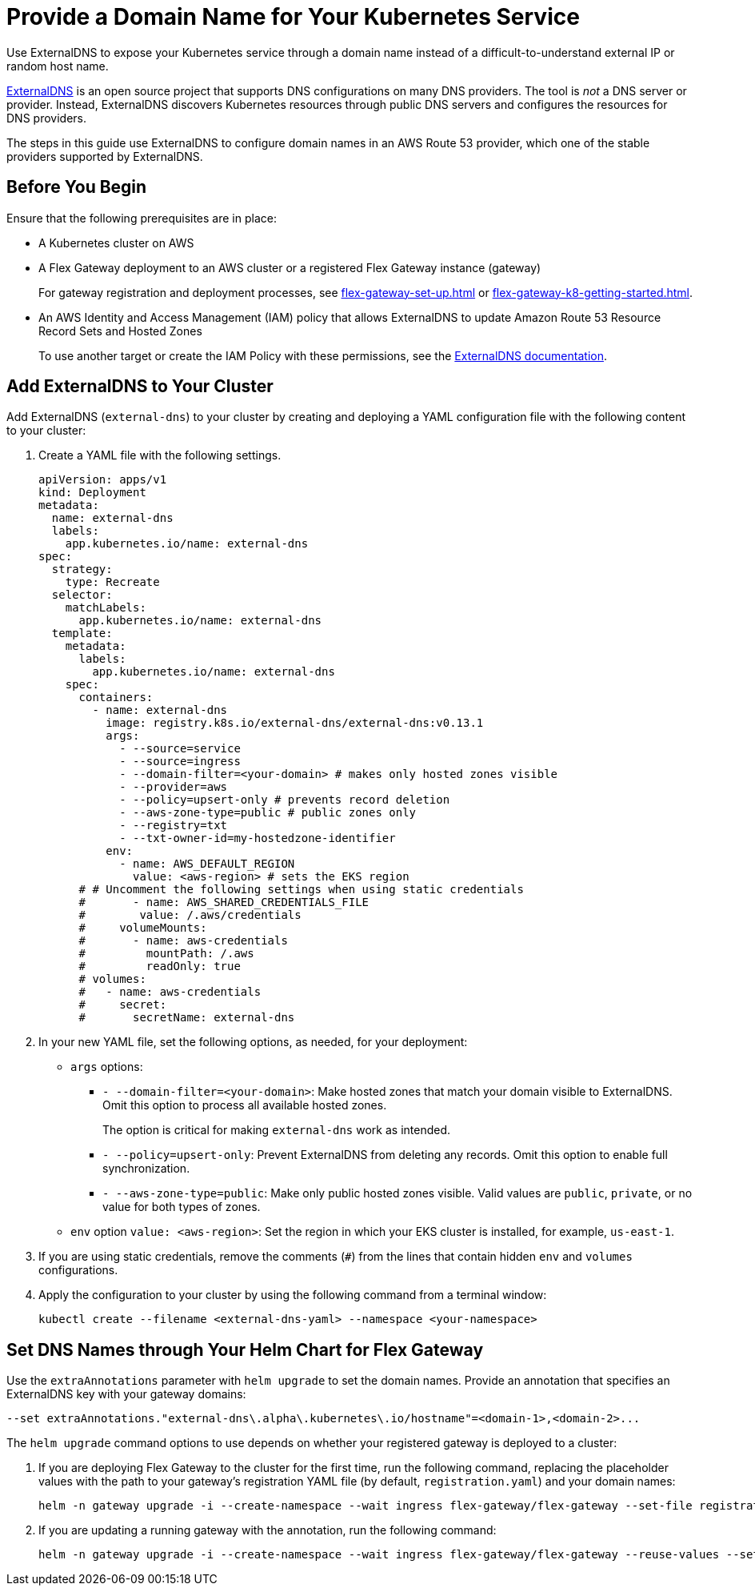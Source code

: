 = Provide a Domain Name for Your Kubernetes Service

Use ExternalDNS to expose your Kubernetes service through a domain name instead of a difficult-to-understand external IP or random host name. 

https://github.com/kubernetes-sigs/external-dns/blob/master/README.md[ExternalDNS^] is an open source project that supports DNS configurations on many DNS providers. The tool is _not_ a DNS server or provider. Instead, ExternalDNS discovers Kubernetes resources through public DNS servers and configures the resources for DNS providers.

The steps in this guide use ExternalDNS to configure domain names in an AWS Route 53 provider, which one of the stable providers supported by ExternalDNS. 

== Before You Begin

Ensure that the following prerequisites are in place:

* A Kubernetes cluster on AWS

* A Flex Gateway deployment to an AWS cluster or a registered Flex Gateway instance (gateway)
+
For gateway registration and deployment processes, see xref:flex-gateway-set-up.adoc[] or xref:flex-gateway-k8-getting-started.adoc[]. 

* An AWS Identity and Access Management (IAM) policy that allows ExternalDNS to update Amazon Route 53 Resource Record Sets and Hosted Zones 
+
To use another target or create the IAM Policy with these permissions, see the https://github.com/kubernetes-sigs/external-dns/blob/master/docs/tutorials/aws.md[ExternalDNS documentation^].

== Add ExternalDNS to Your Cluster

Add ExternalDNS (`external-dns`) to your cluster by creating and deploying a YAML configuration file with the following content to your cluster:

. Create a YAML file with the following settings.
+
[source,yaml]
----
apiVersion: apps/v1
kind: Deployment
metadata:
  name: external-dns
  labels:
    app.kubernetes.io/name: external-dns
spec:
  strategy:
    type: Recreate
  selector:
    matchLabels:
      app.kubernetes.io/name: external-dns
  template:
    metadata:
      labels:
        app.kubernetes.io/name: external-dns
    spec:
      containers:
        - name: external-dns
          image: registry.k8s.io/external-dns/external-dns:v0.13.1
          args:
            - --source=service
            - --source=ingress
            - --domain-filter=<your-domain> # makes only hosted zones visible
            - --provider=aws
            - --policy=upsert-only # prevents record deletion
            - --aws-zone-type=public # public zones only
            - --registry=txt
            - --txt-owner-id=my-hostedzone-identifier
          env:
            - name: AWS_DEFAULT_REGION
              value: <aws-region> # sets the EKS region
      # # Uncomment the following settings when using static credentials
      #       - name: AWS_SHARED_CREDENTIALS_FILE
      #        value: /.aws/credentials
      #     volumeMounts:
      #       - name: aws-credentials
      #         mountPath: /.aws
      #         readOnly: true
      # volumes:
      #   - name: aws-credentials
      #     secret:
      #       secretName: external-dns
----

. In your new YAML file, set the following options, as needed, for your deployment:

* `args` options:

** `- --domain-filter=<your-domain>`: Make hosted zones that match your domain visible to ExternalDNS. Omit this option to process all available hosted zones.
+
The option is critical for making `external-dns` work as intended.

** `- --policy=upsert-only`: Prevent ExternalDNS from deleting any records. Omit this option to enable full synchronization.

** `- --aws-zone-type=public`: Make only public hosted zones visible. Valid values are `public`, `private`, or no value for both types of zones.

* `env` option `value: <aws-region>`: Set the region in which your EKS cluster is installed, for example, `us-east-1`.

. If you are using static credentials, remove the comments (`#`) from the lines that contain hidden `env` and `volumes` configurations.

. Apply the configuration to your cluster by using the following command from a terminal window:
+
[source,kubctl]
----
kubectl create --filename <external-dns-yaml> --namespace <your-namespace>
----

== Set DNS Names through Your Helm Chart for Flex Gateway

Use the `extraAnnotations` parameter with `helm upgrade` to set the domain names. Provide an annotation that specifies an ExternalDNS key with your gateway domains:

----
--set extraAnnotations."external-dns\.alpha\.kubernetes\.io/hostname"=<domain-1>,<domain-2>...
----

The `helm upgrade` command options to use depends on whether your registered gateway is deployed to a cluster:

. If you are deploying Flex Gateway to the cluster for the first time, run the following command, replacing the placeholder values with the path to your gateway's registration YAML file (by default, `registration.yaml`) and your domain names: 
+
[source,helm]
----
helm -n gateway upgrade -i --create-namespace --wait ingress flex-gateway/flex-gateway --set-file registration.content=<path-to-registration> --set extraAnnotations."external-dns\.alpha\.kubernetes\.io/hostname"=<domain-1>,<domain-2>...
----

. If you are updating a running gateway with the annotation, run the following command:
+
[source,helm]
----
helm -n gateway upgrade -i --create-namespace --wait ingress flex-gateway/flex-gateway --reuse-values --set extraAnnotations."external-dns\.alpha\.kubernetes\.io/hostname"=<domain-1>,<domain-2>...
----
